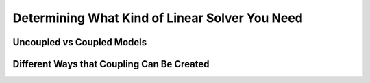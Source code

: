 ****************************************************************
Determining What Kind of Linear Solver You Need
****************************************************************

Uncoupled vs Coupled Models
----------------------------


Different Ways that Coupling Can Be Created
---------------------------------------------

